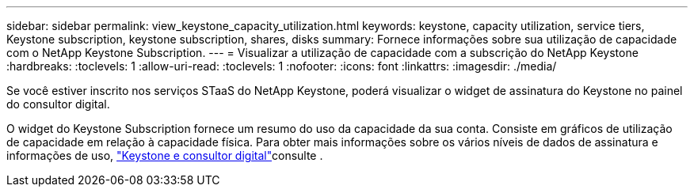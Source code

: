 ---
sidebar: sidebar 
permalink: view_keystone_capacity_utilization.html 
keywords: keystone, capacity utilization, service tiers, Keystone subscription, keystone subscription, shares, disks 
summary: Fornece informações sobre sua utilização de capacidade com o NetApp Keystone Subscription. 
---
= Visualizar a utilização de capacidade com a subscrição do NetApp Keystone
:hardbreaks:
:toclevels: 1
:allow-uri-read: 
:toclevels: 1
:nofooter: 
:icons: font
:linkattrs: 
:imagesdir: ./media/


[role="lead"]
Se você estiver inscrito nos serviços STaaS do NetApp Keystone, poderá visualizar o widget de assinatura do Keystone no painel do consultor digital.

O widget do Keystone Subscription fornece um resumo do uso da capacidade da sua conta. Consiste em gráficos de utilização de capacidade em relação à capacidade física. Para obter mais informações sobre os vários níveis de dados de assinatura e informações de uso, link:https://docs.netapp.com/us-en/keystone-staas/integrations/keystone-aiq.html["Keystone e consultor digital"^]consulte .
